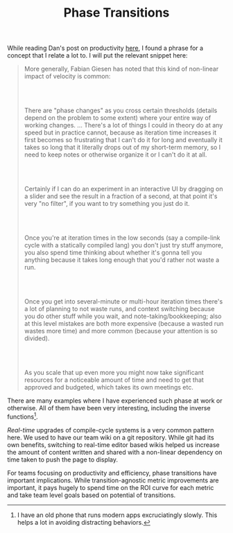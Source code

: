 #+TITLE: Phase Transitions
#+TAGS: productivity, work

While reading Dan's post on productivity [[https://danluu.com/productivity-velocity/][here]], I found a phrase for a concept
that I relate a lot to. I will put the relevant snippet here:

#+begin_quote
More generally, Fabian Giesen has noted that this kind of non-linear impact of
velocity is common:

@@html:<br><br>@@

There are "phase changes" as you cross certain thresholds (details depend on
the problem to some extent) where your entire way of working changes. ...
​​There's a lot of things I could in theory do at any speed but in practice
cannot, because as iteration time increases it first becomes so frustrating that
I can't do it for long and eventually it takes so long that it literally drops
out of my short-term memory, so I need to keep notes or otherwise organize it or
I can't do it at all.

@@html:<br><br>@@

Certainly if I can do an experiment in an interactive UI by dragging on a slider
and see the result in a fraction of a second, at that point it's very "no
filter", if you want to try something you just do it.

@@html:<br><br>@@

Once you're at iteration times in the low seconds (say a compile-link cycle with
a statically compiled lang) you don't just try stuff anymore, you also spend
time thinking about whether it's gonna tell you anything because it takes long
enough that you'd rather not waste a run.

@@html:<br><br>@@

Once you get into several-minute or multi-hour iteration times there's a lot of
planning to not waste runs, and context switching because you do other stuff
while you wait, and note-taking/bookkeeping; also at this level mistakes are
both more expensive (because a wasted run wastes more time) and more common
(because your attention is so divided).

@@html:<br><br>@@

As you scale that up even more you might now take significant resources for a
noticeable amount of time and need to get that approved and budgeted, which
takes its own meetings etc.
#+end_quote

There are many examples where I have experienced such phase at work or
otherwise. All of them have been very interesting, including the inverse
functions[fn::I have an old phone that runs modern apps excruciatingly slowly.
This helps a lot in avoiding distracting behaviors.].

/Real-time/ upgrades of compile-cycle systems is a very common pattern here. We
used to have our team wiki on a git repository. While git had its own benefits,
switching to real-time editor based wikis helped us increase the amount of
content written and shared with a non-linear dependency on time taken to push
the page to display.

For teams focusing on productivity and efficiency, phase transitions have
important implications. While transition-agnostic metric improvements are
important, it pays hugely to spend time on the ROI curve for each metric and
take team level goals based on potential of transitions.
